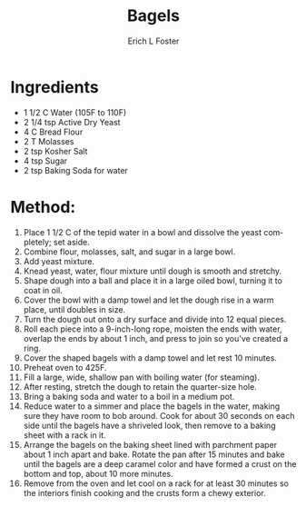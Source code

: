 #+TITLE:       Bagels
#+AUTHOR:      Erich L Foster
#+EMAIL:       erichlf@gmail.com
#+URI:         /Recipes/Bread/Bagels
#+KEYWORDS:    bread, breakfast
#+TAGS:        :bread:breakfast:
#+LANGUAGE:    en
#+OPTIONS:     H:3 num:nil toc:nil \n:nil ::t |:t ^:nil -:nil f:t *:t <:t
#+DESCRIPTION: Plain Bagels
* Ingredients
- 1 1/2 C Water (105F to 110F)
- 2 1/4 tsp Active Dry Yeast
- 4 C Bread Flour
- 2 T Molasses
- 2 tsp Kosher Salt
- 4 tsp Sugar
- 2 tsp Baking Soda for water

* Method:
1. Place 1 1/2 C of the tepid water in a bowl and dissolve the yeast
   completely; set aside.
2. Combine flour, molasses, salt, and sugar in a large bowl.
3. Add yeast mixture.
4. Knead yeast, water, flour mixture until dough is smooth and stretchy.
5. Shape dough into a ball and place it in a large oiled bowl, turning it to
   coat in oil.
6. Cover the bowl with a damp towel and let the dough rise in a
   warm place, until doubles in size.
7. Turn the dough out onto a dry surface and divide into 12 equal pieces.
8. Roll each piece into a 9-inch-long rope, moisten the ends with water,
   overlap the ends by about 1 inch, and press to join so you've created a ring.
9. Cover the shaped bagels with a damp towel and let rest 10 minutes.
10. Preheat oven to 425F.
11. Fill a large, wide, shallow pan with boiling water (for steaming).
12. After resting, stretch the dough to retain the quarter-size hole.
13. Bring a baking soda and water to a boil in a medium pot.
14. Reduce water to a simmer and place the bagels in the water, making sure
    they have room to bob around. Cook for about 30 seconds on each side until
    the bagels have a shriveled look, then remove to a baking sheet with a
    rack in it.
15. Arrange the bagels on the baking sheet lined with parchment paper about
    1 inch apart and bake. Rotate the pan after 15 minutes and bake until the
    bagels are a deep caramel color and have formed a crust on the bottom and
    top, about 10 more minutes.
16. Remove from the oven and let cool on a rack for at least 30 minutes so the
    interiors finish cooking and the crusts form a chewy exterior.
